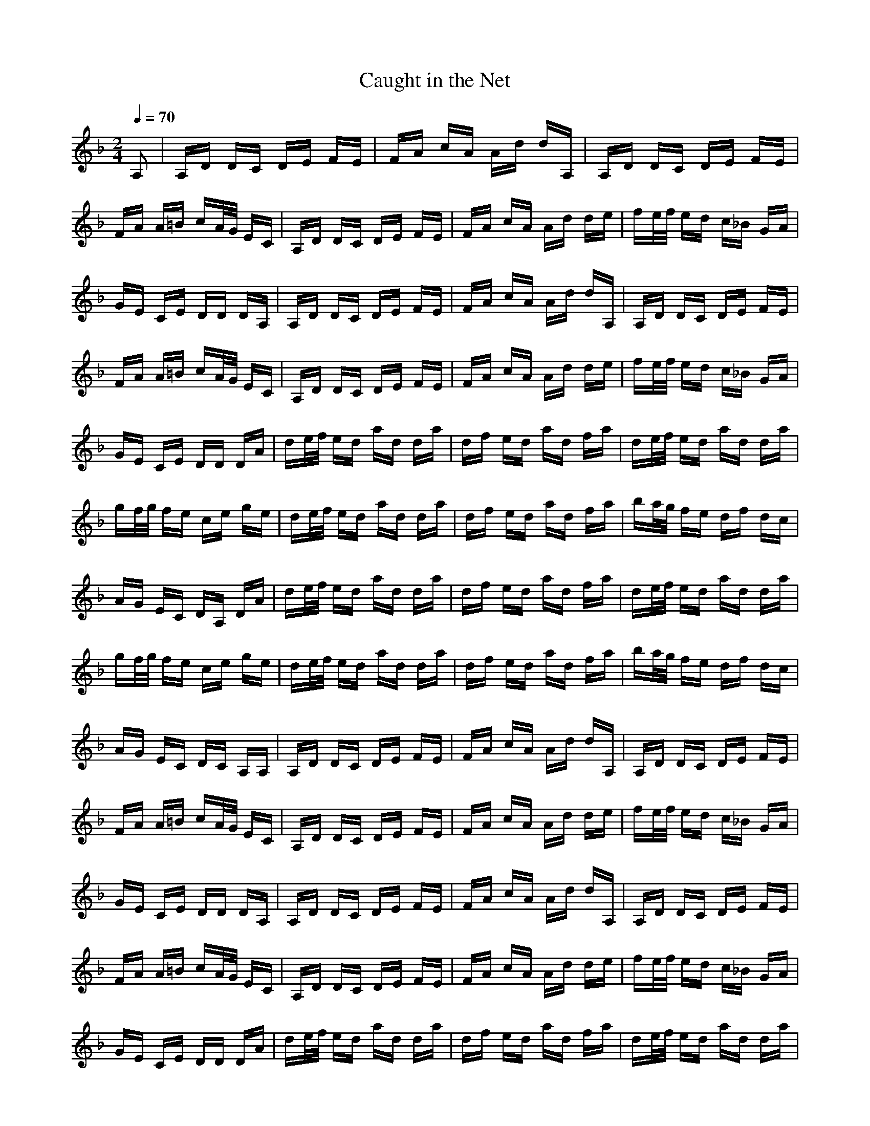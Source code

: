 X:1
T: Caught in the Net
Z:Giddily
M: 2/4
L: 1/16
Q:1/4=70
K: F
A,2|A,D DC DE FE|FA cA Ad dA,|A,D DC DE FE|
FA A=B cA/2G/2 EC|A,D DC DE FE|FA cA Ad de|fe/2f/2 ed c_B GA|
GE CE DD DA,|A,D DC DE FE|FA cA Ad dA,|A,D DC DE FE|
FA A=B cA/2G/2 EC|A,D DC DE FE|FA cA Ad de|fe/2f/2 ed c_B GA|
GE CE DD DA|de/2f/2 ed ad da|df ed ad fa|de/2f/2 ed ad da|
gf/2g/2 fe ce ge|de/2f/2 ed ad da|df ed ad fa|ba/2g/2 fe df dc|
AG EC DA, DA|de/2f/2 ed ad da|df ed ad fa|de/2f/2 ed ad da|
gf/2g/2 fe ce ge|de/2f/2 ed ad da|df ed ad fa|ba/2g/2 fe df dc|
AG EC DC A,A,|A,D DC DE FE|FA cA Ad dA,|A,D DC DE FE|
FA A=B cA/2G/2 EC|A,D DC DE FE|FA cA Ad de|fe/2f/2 ed c_B GA|
GE CE DD DA,|A,D DC DE FE|FA cA Ad dA,|A,D DC DE FE|
FA A=B cA/2G/2 EC|A,D DC DE FE|FA cA Ad de|fe/2f/2 ed c_B GA|
GE CE DD DA|de/2f/2 ed ad da|df ed ad fa|de/2f/2 ed ad da|
gf/2g/2 fe ce ge|de/2f/2 ed ad da|df ed ad fa|ba/2g/2 fe df dc|
AG EC DA, DA|de/2f/2 ed ad da|df ed ad fa|de/2f/2 ed ad da|
gf/2g/2 fe ce ge|de/2f/2 ed ad da|df ed ad fa|ba/2g/2 fe df dc|
AG EC DC A,A,|A,D DC DE FE|FA cA Ad dA,|A,D DC DE FE|
FA A=B cA/2G/2 EC|A,D DC DE FE|FA cA Ad de|fe/2f/2 ed c_B GA|
GE CE DD DA,|A,D DC DE FE|FA cA Ad dA,|A,D DC DE FE|
FA A=B cA/2G/2 EC|A,D DC DE FE|FA cA Ad de|fe/2f/2 ed c_B GA|
GE DC D4|D8|D8|D8|
by Northwoods:
